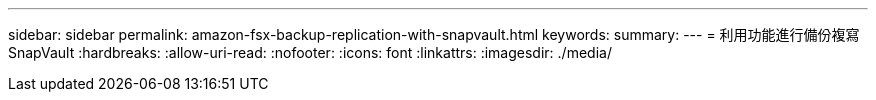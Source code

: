 ---
sidebar: sidebar 
permalink: amazon-fsx-backup-replication-with-snapvault.html 
keywords:  
summary:  
---
= 利用功能進行備份複寫SnapVault
:hardbreaks:
:allow-uri-read: 
:nofooter: 
:icons: font
:linkattrs: 
:imagesdir: ./media/


